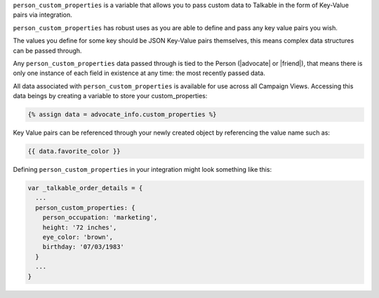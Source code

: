 .. raw:: html

   <h2>Passing Custom Person Data</h2>

``person_custom_properties`` is a variable that allows you to pass custom data
to Talkable in the form of Key-Value pairs via integration.

``person_custom_properties`` has robust uses as you are able to define and pass
any key value pairs you wish.

The values you define for some key should be JSON Key-Value pairs themselves,
this means complex data structures can be passed through.

Any ``person_custom_properties`` data passed through is tied to the Person
(|advocate| or |friend|), that means there is only one instance of each field in
existence at any time: the most recently passed data.

All data associated with ``person_custom_properties`` is available for use
across all Campaign Views. Accessing this data beings by creating a variable
to store your custom_properties:

.. code-block:: liquid

   {% assign data = advocate_info.custom_properties %}

Key Value pairs can be referenced through your newly created object by referencing
the value name such as:

.. code-block:: liquid

   {{ data.favorite_color }}

Defining ``person_custom_properties`` in your integration might look something like this:

.. code-block:: javascript

   var _talkable_order_details = {
     ...
     person_custom_properties: {
       person_occupation: 'marketing',
       height: '72 inches',
       eye_color: 'brown',
       birthday: '07/03/1983'
     }
     ...
   }
